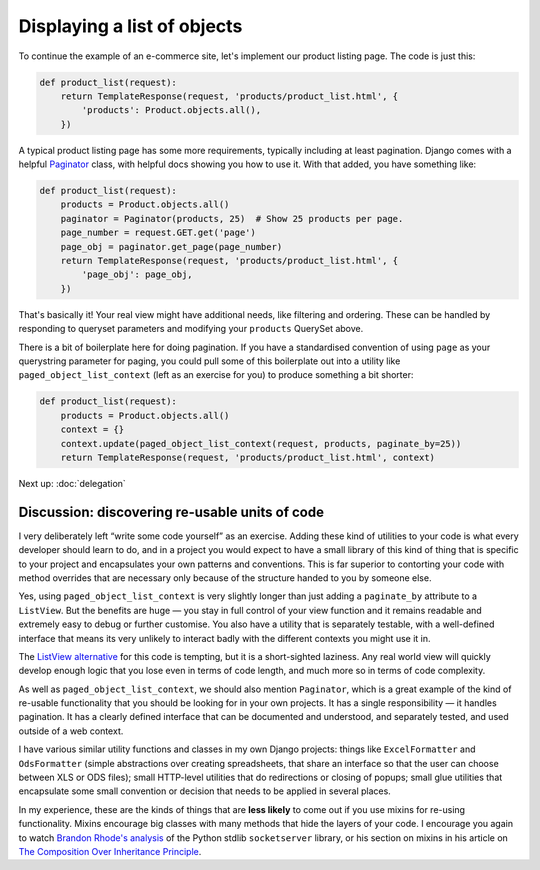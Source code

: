 Displaying a list of objects
============================

To continue the example of an e-commerce site, let's implement our product
listing page. The code is just this:

.. code-block:: python

   def product_list(request):
       return TemplateResponse(request, 'products/product_list.html', {
           'products': Product.objects.all(),
       })

A typical product listing page has some more requirements, typically including
at least pagination. Django comes with a helpful `Paginator
<https://docs.djangoproject.com/en/3.0/topics/pagination/#using-paginator-in-a-view-function>`_
class, with helpful docs showing you how to use it. With that added, you have
something like:

.. code-block:: python

   def product_list(request):
       products = Product.objects.all()
       paginator = Paginator(products, 25)  # Show 25 products per page.
       page_number = request.GET.get('page')
       page_obj = paginator.get_page(page_number)
       return TemplateResponse(request, 'products/product_list.html', {
           'page_obj': page_obj,
       })

That's basically it! Your real view might have additional needs, like filtering
and ordering. These can be handled by responding to queryset parameters and
modifying your ``products`` QuerySet above.

There is a bit of boilerplate here for doing pagination. If you have a
standardised convention of using ``page`` as your querystring parameter for
paging, you could pull some of this boilerplate out into a utility like
``paged_object_list_context`` (left as an exercise for you) to produce something
a bit shorter:

.. code-block:: python

   def product_list(request):
       products = Product.objects.all()
       context = {}
       context.update(paged_object_list_context(request, products, paginate_by=25))
       return TemplateResponse(request, 'products/product_list.html', context)


Next up: :doc:`delegation`


Discussion: discovering re-usable units of code
-----------------------------------------------

I very deliberately left “write some code yourself” as an exercise. Adding these
kind of utilities to your code is what every developer should learn to do, and
in a project you would expect to have a small library of this kind of thing that
is specific to your project and encapsulates your own patterns and conventions.
This is far superior to contorting your code with method overrides that are
necessary only because of the structure handed to you by someone else.

Yes, using ``paged_object_list_context`` is very slightly longer than just
adding a ``paginate_by`` attribute to a ``ListView``. But the benefits are huge
— you stay in full control of your view function and it remains readable and
extremely easy to debug or further customise. You also have a utility that is
separately testable, with a well-defined interface that means its very unlikely
to interact badly with the different contexts you might use it in.

The `ListView alternative
<https://docs.djangoproject.com/en/3.0/topics/pagination/#paginating-a-listview>`_
for this code is tempting, but it is a short-sighted laziness. Any real world
view will quickly develop enough logic that you lose even in terms of code
length, and much more so in terms of code complexity.

As well as ``paged_object_list_context``, we should also mention ``Paginator``,
which is a great example of the kind of re-usable functionality that you should
be looking for in your own projects. It has a single responsibility — it handles
pagination. It has a clearly defined interface that can be documented and
understood, and separately tested, and used outside of a web context.

I have various similar utility functions and classes in my own Django projects:
things like ``ExcelFormatter`` and ``OdsFormatter`` (simple abstractions over
creating spreadsheets, that share an interface so that the user can choose
between XLS or ODS files); small HTTP-level utilities that do redirections or
closing of popups; small glue utilities that encapsulate some small convention
or decision that needs to be applied in several places.

In my experience, these are the kinds of things that are **less likely** to come
out if you use mixins for re-using functionality. Mixins encourage big classes
with many methods that hide the layers of your code. I encourage you again to
watch `Brandon Rhode's analysis <https://youtu.be/S0No2zSJmks?t=3116>`_ of the
Python stdlib ``socketserver`` library, or his section on mixins in his article
on `The Composition Over Inheritance Principle
<https://python-patterns.guide/gang-of-four/composition-over-inheritance/#dodge-mixins>`_.

